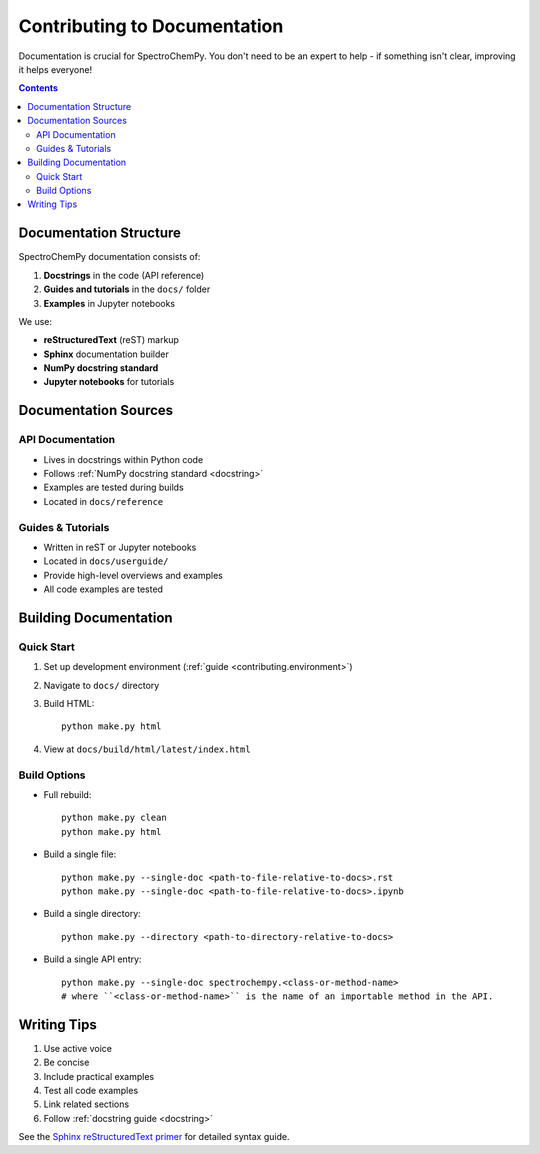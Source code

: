 .. _contributing_documentation:

Contributing to Documentation
=============================

Documentation is crucial for SpectroChemPy. You don't need to be an expert to help - if something isn't clear, improving it helps everyone!

.. contents:: Contents
   :local:
   :depth: 2

Documentation Structure
-----------------------

SpectroChemPy documentation consists of:

1. **Docstrings** in the code (API reference)
2. **Guides and tutorials** in the ``docs/`` folder
3. **Examples** in Jupyter notebooks

We use:

- **reStructuredText** (reST) markup
- **Sphinx** documentation builder
- **NumPy docstring standard**
- **Jupyter notebooks** for tutorials

Documentation Sources
---------------------

API Documentation
~~~~~~~~~~~~~~~~~

- Lives in docstrings within Python code
- Follows :ref:`NumPy docstring standard <docstring>`
- Examples are tested during builds
- Located in ``docs/reference``

Guides & Tutorials
~~~~~~~~~~~~~~~~~~
- Written in reST or Jupyter notebooks
- Located in ``docs/userguide/``
- Provide high-level overviews and examples
- All code examples are tested

Building Documentation
----------------------

Quick Start
~~~~~~~~~~~
1. Set up development environment (:ref:`guide <contributing.environment>`)
2. Navigate to ``docs/`` directory
3. Build HTML::

    python make.py html

4. View at ``docs/build/html/latest/index.html``

Build Options
~~~~~~~~~~~~~

- Full rebuild::

    python make.py clean
    python make.py html

- Build a single file::

    python make.py --single-doc <path-to-file-relative-to-docs>.rst
    python make.py --single-doc <path-to-file-relative-to-docs>.ipynb

- Build a single directory::

    python make.py --directory <path-to-directory-relative-to-docs>

- Build a single API entry::

    python make.py --single-doc spectrochempy.<class-or-method-name>
    # where ``<class-or-method-name>`` is the name of an importable method in the API.

Writing Tips
------------

1. Use active voice
2. Be concise
3. Include practical examples
4. Test all code examples
5. Link related sections
6. Follow :ref:`docstring guide <docstring>`

See the `Sphinx reStructuredText primer <https://www.sphinx-doc.org/en/master/usage/restructuredtext/basics.html>`_
for detailed syntax guide.
